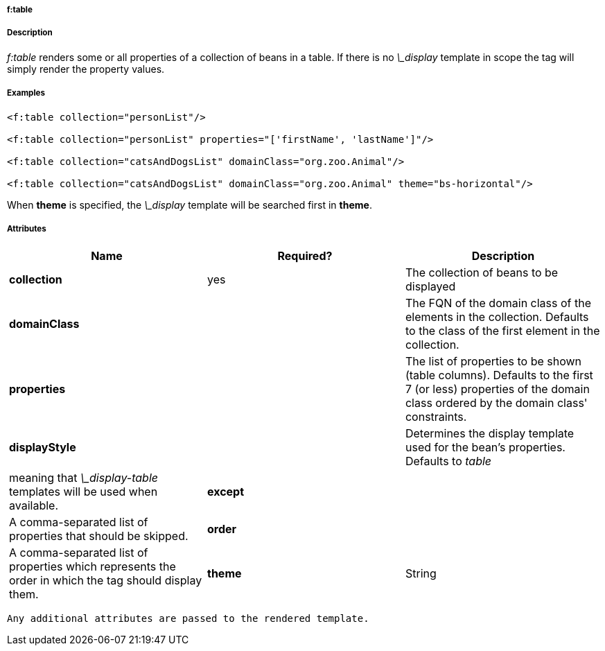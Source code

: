 
===== f:table



===== Description


_f:table_ renders some or all properties of a collection of beans in a table. If there is no _\_display_ template in scope the tag will simply render the property values.



===== Examples


[source,groovy]
----
<f:table collection="personList"/>

<f:table collection="personList" properties="['firstName', 'lastName']"/>

<f:table collection="catsAndDogsList" domainClass="org.zoo.Animal"/>

<f:table collection="catsAndDogsList" domainClass="org.zoo.Animal" theme="bs-horizontal"/>
----

When *theme* is specified, the _\_display_ template will be searched first in *theme*.


===== Attributes


[format="csv", options="header"]
|===

*Name*,*Required?*,*Description*
*collection*,yes,The collection of beans to be displayed
*domainClass*,,The FQN of the domain class of the elements in the collection. Defaults to the class of the first element in the collection.
*properties*,,The list of properties to be shown (table columns). Defaults to the first 7 (or less) properties of the domain class ordered by the domain class' constraints.
*displayStyle*,,Determines the display template used for the bean's properties. Defaults to _table_, meaning that _\_display-table_ templates will be used when available.
*except*,,A comma-separated list of properties that should be skipped.
*order*,,A comma-separated list of properties which represents the order in which the tag should display them.
*theme*,String,Theme to use if available.

|===

 Any additional attributes are passed to the rendered template.